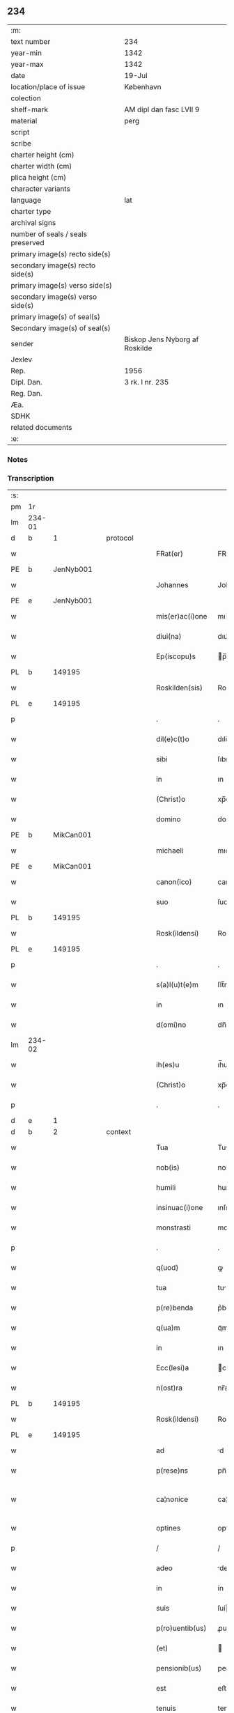 ** 234

| :m:                               |                                |
| text number                       | 234                            |
| year-min                          | 1342                           |
| year-max                          | 1342                           |
| date                              | 19-Jul                         |
| location/place of issue           | København                      |
| colection                         |                                |
| shelf-mark                        | AM dipl dan fasc LVII 9        |
| material                          | perg                           |
| script                            |                                |
| scribe                            |                                |
| charter height (cm)               |                                |
| charter width (cm)                |                                |
| plica height (cm)                 |                                |
| character variants                |                                |
| language                          | lat                            |
| charter type                      |                                |
| archival signs                    |                                |
| number of seals / seals preserved |                                |
| primary image(s) recto side(s)    |                                |
| secondary image(s) recto side(s)  |                                |
| primary image(s) verso side(s)    |                                |
| secondary image(s) verso side(s)  |                                |
| primary image(s) of seal(s)       |                                |
| Secondary image(s) of seal(s)     |                                |
| sender                            | Biskop Jens Nyborg af Roskilde |
| Jexlev                            |                                |
| Rep.                              | 1956                           |
| Dipl. Dan.                        | 3 rk. I nr. 235                |
| Reg. Dan.                         |                                |
| Æa.                               |                                |
| SDHK                              |                                |
| related documents                 |                                |
| :e:                               |                                |

*** Notes


*** Transcription
| :s: |        |   |   |   |   |                  |               |   |   |   |   |     |   |   |   |               |
| pm  | 1r     |   |   |   |   |                  |               |   |   |   |   |     |   |   |   |               |
| lm  | 234-01 |   |   |   |   |                  |               |   |   |   |   |     |   |   |   |               |
| d  | b      | 1  |   | protocol  |   |                  |               |   |   |   |   |     |   |   |   |               |
| w   |        |   |   |   |   | FRat(er)         | FRat͛          |   |   |   |   | lat |   |   |   |        234-01 |
| PE  | b      | JenNyb001  |   |   |   |                  |               |   |   |   |   |     |   |   |   |               |
| w   |        |   |   |   |   | Johannes         | Johanne      |   |   |   |   | lat |   |   |   |        234-01 |
| PE  | e      | JenNyb001  |   |   |   |                  |               |   |   |   |   |     |   |   |   |               |
| w   |        |   |   |   |   | mis(er)ac(i)one  | mıac̅one      |   |   |   |   | lat |   |   |   |        234-01 |
| w   |        |   |   |   |   | diui(na)         | dıuıᷓ          |   |   |   |   | lat |   |   |   |        234-01 |
| w   |        |   |   |   |   | Ep(iscopu)s      | p̅           |   |   |   |   | lat |   |   |   |        234-01 |
| PL  | b      |   149195|   |   |   |                  |               |   |   |   |   |     |   |   |   |               |
| w   |        |   |   |   |   | Roskilden(sis)   | Roſkılden̅     |   |   |   |   | lat |   |   |   |        234-01 |
| PL  | e      |   149195|   |   |   |                  |               |   |   |   |   |     |   |   |   |               |
| p   |        |   |   |   |   | .                | .             |   |   |   |   | lat |   |   |   |        234-01 |
| w   |        |   |   |   |   | dil(e)c(t)o      | dılc̅o         |   |   |   |   | lat |   |   |   |        234-01 |
| w   |        |   |   |   |   | sibi             | ſıbı          |   |   |   |   | lat |   |   |   |        234-01 |
| w   |        |   |   |   |   | in               | ın            |   |   |   |   | lat |   |   |   |        234-01 |
| w   |        |   |   |   |   | (Christ)o        | xp̅o           |   |   |   |   | lat |   |   |   |        234-01 |
| w   |        |   |   |   |   | domino           | domíno        |   |   |   |   | lat |   |   |   |        234-01 |
| PE  | b      | MikCan001  |   |   |   |                  |               |   |   |   |   |     |   |   |   |               |
| w   |        |   |   |   |   | michaeli         | mıchaelı      |   |   |   |   | lat |   |   |   |        234-01 |
| PE  | e      | MikCan001  |   |   |   |                  |               |   |   |   |   |     |   |   |   |               |
| w   |        |   |   |   |   | canon(ico)       | canon̅         |   |   |   |   | lat |   |   |   |        234-01 |
| w   |        |   |   |   |   | suo              | ſuo           |   |   |   |   | lat |   |   |   |        234-01 |
| PL  | b      |   149195|   |   |   |                  |               |   |   |   |   |     |   |   |   |               |
| w   |        |   |   |   |   | Rosk(ildensi)    | Roſꝃ          |   |   |   |   | lat |   |   |   |        234-01 |
| PL  | e      |   149195|   |   |   |                  |               |   |   |   |   |     |   |   |   |               |
| p   |        |   |   |   |   | .                | .             |   |   |   |   | lat |   |   |   |        234-01 |
| w   |        |   |   |   |   | s(a)l(u)t(e)m    | ſlt̅m          |   |   |   |   | lat |   |   |   |        234-01 |
| w   |        |   |   |   |   | in               | ın            |   |   |   |   | lat |   |   |   |        234-01 |
| w   |        |   |   |   |   | d(omi)no         | dn̅o           |   |   |   |   | lat |   |   |   |        234-01 |
| lm  | 234-02 |   |   |   |   |                  |               |   |   |   |   |     |   |   |   |               |
| w   |        |   |   |   |   | ih(es)u          | ıh̅u           |   |   |   |   | lat |   |   |   |        234-02 |
| w   |        |   |   |   |   | (Christ)o        | xp̅o           |   |   |   |   | lat |   |   |   |        234-02 |
| p   |        |   |   |   |   | .                | .             |   |   |   |   | lat |   |   |   |        234-02 |
| d  | e      | 1  |   |   |   |                  |               |   |   |   |   |     |   |   |   |               |
| d  | b      | 2  |   | context  |   |                  |               |   |   |   |   |     |   |   |   |               |
| w   |        |   |   |   |   | Tua              | Tu           |   |   |   |   | lat |   |   |   |        234-02 |
| w   |        |   |   |   |   | nob(is)          | nob̅           |   |   |   |   | lat |   |   |   |        234-02 |
| w   |        |   |   |   |   | humili           | humılí        |   |   |   |   | lat |   |   |   |        234-02 |
| w   |        |   |   |   |   | insinuac(i)one   | ınſınuc̅one   |   |   |   |   | lat |   |   |   |        234-02 |
| w   |        |   |   |   |   | monstrasti       | monﬅraﬅí      |   |   |   |   | lat |   |   |   |        234-02 |
| p   |        |   |   |   |   | .                | .             |   |   |   |   | lat |   |   |   |        234-02 |
| w   |        |   |   |   |   | q(uod)           | ꝙ             |   |   |   |   | lat |   |   |   |        234-02 |
| w   |        |   |   |   |   | tua              | tu           |   |   |   |   | lat |   |   |   |        234-02 |
| w   |        |   |   |   |   | p(re)benda       | p͛benda        |   |   |   |   | lat |   |   |   |        234-02 |
| w   |        |   |   |   |   | q(ua)m           | qᷓm            |   |   |   |   | lat |   |   |   |        234-02 |
| w   |        |   |   |   |   | in               | ın            |   |   |   |   | lat |   |   |   |        234-02 |
| w   |        |   |   |   |   | Ecc(lesi)a       | cc̅a          |   |   |   |   | lat |   |   |   |        234-02 |
| w   |        |   |   |   |   | n(ost)ra         | nr̅a           |   |   |   |   | lat |   |   |   |        234-02 |
| PL  | b      |   149195|   |   |   |                  |               |   |   |   |   |     |   |   |   |               |
| w   |        |   |   |   |   | Rosk(ildensi)    | Roſꝃ          |   |   |   |   | lat |   |   |   |        234-02 |
| PL  | e      |   149195|   |   |   |                  |               |   |   |   |   |     |   |   |   |               |
| w   |        |   |   |   |   | ad               | d            |   |   |   |   | lat |   |   |   |        234-02 |
| w   |        |   |   |   |   | p(rese)ns        | pn̅           |   |   |   |   | lat |   |   |   |        234-02 |
| w   |        |   |   |   |   | ca¦nonice        | ca¦noníce     |   |   |   |   | lat |   |   |   | 234-02—234-03 |
| w   |        |   |   |   |   | optines          | optíne       |   |   |   |   | lat |   |   |   |        234-03 |
| p   |        |   |   |   |   | /                | /             |   |   |   |   | lat |   |   |   |        234-03 |
| w   |        |   |   |   |   | adeo             | deo          |   |   |   |   | lat |   |   |   |        234-03 |
| w   |        |   |   |   |   | in               | ín            |   |   |   |   | lat |   |   |   |        234-03 |
| w   |        |   |   |   |   | suis             | ſuí          |   |   |   |   | lat |   |   |   |        234-03 |
| w   |        |   |   |   |   | p(ro)uentib(us)  | ꝓuentıbꝫ      |   |   |   |   | lat |   |   |   |        234-03 |
| w   |        |   |   |   |   | (et)             |              |   |   |   |   | lat |   |   |   |        234-03 |
| w   |        |   |   |   |   | pensionib(us)    | penſıonıbꝫ    |   |   |   |   | lat |   |   |   |        234-03 |
| w   |        |   |   |   |   | est              | eﬅ            |   |   |   |   | lat |   |   |   |        234-03 |
| w   |        |   |   |   |   | tenuis           | tenuí        |   |   |   |   | lat |   |   |   |        234-03 |
| w   |        |   |   |   |   | et               | et            |   |   |   |   | lat |   |   |   |        234-03 |
| w   |        |   |   |   |   | Exilis           | xılí        |   |   |   |   | lat |   |   |   |        234-03 |
| p   |        |   |   |   |   | /                | /             |   |   |   |   | lat |   |   |   |        234-03 |
| w   |        |   |   |   |   | q(uod)           | ꝙ             |   |   |   |   | lat |   |   |   |        234-03 |
| w   |        |   |   |   |   | ex               | ex            |   |   |   |   | lat |   |   |   |        234-03 |
| w   |        |   |   |   |   | eis              | eí           |   |   |   |   | lat |   |   |   |        234-03 |
| w   |        |   |   |   |   | nequeas          | nequea       |   |   |   |   | lat |   |   |   |        234-03 |
| w   |        |   |   |   |   | vt               | vt            |   |   |   |   | lat |   |   |   |        234-03 |
| w   |        |   |   |   |   | decet            | decet         |   |   |   |   | lat |   |   |   |        234-03 |
| lm  | 234-04 |   |   |   |   |                  |               |   |   |   |   |     |   |   |   |               |
| w   |        |   |   |   |   | co(m)mode        | co̅mode        |   |   |   |   | lat |   |   |   |        234-04 |
| w   |        |   |   |   |   | sustentari       | ſuﬅentarí     |   |   |   |   | lat |   |   |   |        234-04 |
| p   |        |   |   |   |   | .                | .             |   |   |   |   | lat |   |   |   |        234-04 |
| w   |        |   |   |   |   | Cum              | Cum           |   |   |   |   | lat |   |   |   |        234-04 |
| w   |        |   |   |   |   | ig(itur)         | ıg           |   |   |   |   | lat |   |   |   |        234-04 |
| w   |        |   |   |   |   | dignu(m)         | dıgnu̅         |   |   |   |   | lat |   |   |   |        234-04 |
| w   |        |   |   |   |   | sit              | ſít           |   |   |   |   | lat |   |   |   |        234-04 |
| w   |        |   |   |   |   | (et)             |              |   |   |   |   | lat |   |   |   |        234-04 |
| w   |        |   |   |   |   | necessariu(m)    | neceſſarıu̅    |   |   |   |   | lat |   |   |   |        234-04 |
| w   |        |   |   |   |   | n(ost)re         | nr̅e           |   |   |   |   | lat |   |   |   |        234-04 |
| w   |        |   |   |   |   | Ecc(lesi)e       | cc̅e          |   |   |   |   | lat |   |   |   |        234-04 |
| PL  | b      |   149195|   |   |   |                  |               |   |   |   |   |     |   |   |   |               |
| w   |        |   |   |   |   | Rosk(ildensi)    | Rosꝃ          |   |   |   |   | lat |   |   |   |        234-04 |
| PL  | e      |   149195|   |   |   |                  |               |   |   |   |   |     |   |   |   |               |
| p   |        |   |   |   |   | /                | /             |   |   |   |   | lat |   |   |   |        234-04 |
| w   |        |   |   |   |   | vt               | vt            |   |   |   |   | lat |   |   |   |        234-04 |
| w   |        |   |   |   |   | ip(s)a           | ıp̅a           |   |   |   |   | lat |   |   |   |        234-04 |
| w   |        |   |   |   |   | que              | que           |   |   |   |   | lat |   |   |   |        234-04 |
| w   |        |   |   |   |   | cet(er)as        | cet͛a         |   |   |   |   | lat |   |   |   |        234-04 |
| PL  | b      |   149195|   |   |   |                  |               |   |   |   |   |     |   |   |   |               |
| w   |        |   |   |   |   | Rosk(ildensis)   | Roſꝃ          |   |   |   |   | lat |   |   |   |        234-04 |
| PL  | e      |   149195|   |   |   |                  |               |   |   |   |   |     |   |   |   |               |
| w   |        |   |   |   |   | dyoc(esis)       | dẏo          |   |   |   |   | lat |   |   |   |        234-04 |
| lm  | 234-05 |   |   |   |   |                  |               |   |   |   |   |     |   |   |   |               |
| w   |        |   |   |   |   | Ecc(lesi)as      | cc̅a         |   |   |   |   | lat |   |   |   |        234-05 |
| w   |        |   |   |   |   | p(re)eminencie   | p͛emínencıe    |   |   |   |   | lat |   |   |   |        234-05 |
| w   |        |   |   |   |   | dignitate        | dıgnítate     |   |   |   |   | lat |   |   |   |        234-05 |
| w   |        |   |   |   |   | p(re)cellit      | p͛cellít       |   |   |   |   | lat |   |   |   |        234-05 |
| p   |        |   |   |   |   | /                | /             |   |   |   |   | lat |   |   |   |        234-05 |
| w   |        |   |   |   |   | canonicos        | canoníco     |   |   |   |   | lat |   |   |   |        234-05 |
| w   |        |   |   |   |   | h(ab)eat         | h̅eat          |   |   |   |   | lat |   |   |   |        234-05 |
| w   |        |   |   |   |   | ydoneos          | ẏdoneo       |   |   |   |   | lat |   |   |   |        234-05 |
| p   |        |   |   |   |   | /                | /             |   |   |   |   | lat |   |   |   |        234-05 |
| w   |        |   |   |   |   | quib(us)         | quıbꝫ         |   |   |   |   | lat |   |   |   |        234-05 |
| w   |        |   |   |   |   | (et)             |              |   |   |   |   | lat |   |   |   |        234-05 |
| w   |        |   |   |   |   | moru(m)          | moꝛu̅          |   |   |   |   | lat |   |   |   |        234-05 |
| w   |        |   |   |   |   | honestas         | honeﬅa       |   |   |   |   | lat |   |   |   |        234-05 |
| p   |        |   |   |   |   | /                | /             |   |   |   |   | lat |   |   |   |        234-05 |
| w   |        |   |   |   |   | (et)             |              |   |   |   |   | lat |   |   |   |        234-05 |
| w   |        |   |   |   |   | litt(er)arum     | lı͛aɼum       |   |   |   |   | lat |   |   |   |        234-05 |
| lm  | 234-06 |   |   |   |   |                  |               |   |   |   |   |     |   |   |   |               |
| w   |        |   |   |   |   | sciencia         | ſcıencı      |   |   |   |   | lat |   |   |   |        234-06 |
| w   |        |   |   |   |   | suffraget(ur)    | ſuffraget    |   |   |   |   | lat |   |   |   |        234-06 |
| p   |        |   |   |   |   | /                | /             |   |   |   |   | lat |   |   |   |        234-06 |
| w   |        |   |   |   |   | ac               | c            |   |   |   |   | lat |   |   |   |        234-06 |
| w   |        |   |   |   |   | talib(us)        | talıbꝫ        |   |   |   |   | lat |   |   |   |        234-06 |
| w   |        |   |   |   |   | no(n)            | no̅            |   |   |   |   | lat |   |   |   |        234-06 |
| w   |        |   |   |   |   | imm(er)ito       | ímm͛íto        |   |   |   |   | lat |   |   |   |        234-06 |
| p   |        |   |   |   |   | /                | /             |   |   |   |   | lat |   |   |   |        234-06 |
| w   |        |   |   |   |   | de               | de            |   |   |   |   | lat |   |   |   |        234-06 |
| w   |        |   |   |   |   | congruis         | congruí      |   |   |   |   | lat |   |   |   |        234-06 |
| w   |        |   |   |   |   | (et)             |              |   |   |   |   | lat |   |   |   |        234-06 |
| w   |        |   |   |   |   | poc(i)orib(us)   | poc̅oꝛıbꝫ      |   |   |   |   | lat |   |   |   |        234-06 |
| w   |        |   |   |   |   | sit              | ſıt           |   |   |   |   | lat |   |   |   |        234-06 |
| w   |        |   |   |   |   | b(e)n(e)ficiis   | bn̅fıcíí      |   |   |   |   | lat |   |   |   |        234-06 |
| w   |        |   |   |   |   | p(ro)uidendu(m)  | ꝓuıdendu̅      |   |   |   |   | lat |   |   |   |        234-06 |
| p   |        |   |   |   |   | .                | .             |   |   |   |   | lat |   |   |   |        234-06 |
| w   |        |   |   |   |   | nos              | no           |   |   |   |   | lat |   |   |   |        234-06 |
| w   |        |   |   |   |   | vtilita¦te       | vtılıta¦te    |   |   |   |   | lat |   |   |   | 234-06—234-07 |
| w   |        |   |   |   |   | (et)             |              |   |   |   |   | lat |   |   |   |        234-07 |
| w   |        |   |   |   |   | necessitate      | neceſſıtate   |   |   |   |   | lat |   |   |   |        234-07 |
| w   |        |   |   |   |   | d(i)c(t)e        | dc̅e           |   |   |   |   | lat |   |   |   |        234-07 |
| w   |        |   |   |   |   | Ecc(lesi)e       | cc̅e          |   |   |   |   | lat |   |   |   |        234-07 |
| w   |        |   |   |   |   | n(ost)re         | nr̅e           |   |   |   |   | lat |   |   |   |        234-07 |
| PL  | b      |   149195|   |   |   |                  |               |   |   |   |   |     |   |   |   |               |
| w   |        |   |   |   |   | Rosk(ildensis)   | Roſꝃ          |   |   |   |   | lat |   |   |   |        234-07 |
| PL  | e      |   149195|   |   |   |                  |               |   |   |   |   |     |   |   |   |               |
| w   |        |   |   |   |   | diligent(er)     | dılıgent͛      |   |   |   |   | lat |   |   |   |        234-07 |
| w   |        |   |   |   |   | pensatis         | penſatí      |   |   |   |   | lat |   |   |   |        234-07 |
| p   |        |   |   |   |   | /                | /             |   |   |   |   | lat |   |   |   |        234-07 |
| w   |        |   |   |   |   | Ecc(lesi)am      | cc̅am         |   |   |   |   | lat |   |   |   |        234-07 |
| w   |        |   |   |   |   | p(ar)rochialem   | p̲ꝛochıalem    |   |   |   |   | lat |   |   |   |        234-07 |
| PL  | b      |   |   |   |   |                  |               |   |   |   |   |     |   |   |   |               |
| w   |        |   |   |   |   | strøø            | ſtrøø         |   |   |   |   | lat |   |   |   |        234-07 |
| PL  | e      |   |   |   |   |                  |               |   |   |   |   |     |   |   |   |               |
| w   |        |   |   |   |   | n(ost)re         | nr̅e           |   |   |   |   | lat |   |   |   |        234-07 |
| w   |        |   |   |   |   | dyos(esis)       | dẏo          |   |   |   |   | lat |   |   |   |        234-07 |
| p   |        |   |   |   |   | /                | /             |   |   |   |   | lat |   |   |   |        234-07 |
| w   |        |   |   |   |   | in               | ın            |   |   |   |   | lat |   |   |   |        234-07 |
| w   |        |   |   |   |   | qua              | qu           |   |   |   |   | lat |   |   |   |        234-07 |
| lm  | 234-08 |   |   |   |   |                  |               |   |   |   |   |     |   |   |   |               |
| w   |        |   |   |   |   | nob(is)          | nob̅           |   |   |   |   | lat |   |   |   |        234-08 |
| w   |        |   |   |   |   | plenu(m)         | plenu̅         |   |   |   |   | lat |   |   |   |        234-08 |
| w   |        |   |   |   |   | ius              | íu           |   |   |   |   | lat |   |   |   |        234-08 |
| w   |        |   |   |   |   | competit         | competít      |   |   |   |   | lat |   |   |   |        234-08 |
| w   |        |   |   |   |   | pat(ro)nat(us)   | patͦnatꝰ       |   |   |   |   | lat |   |   |   |        234-08 |
| w   |        |   |   |   |   | cu(m)            | cu̅            |   |   |   |   | lat |   |   |   |        234-08 |
| w   |        |   |   |   |   | om(n)ib(us)      | om̅ıbꝫ         |   |   |   |   | lat |   |   |   |        234-08 |
| w   |        |   |   |   |   | Jurib(us)        | Jurıbꝫ        |   |   |   |   | lat |   |   |   |        234-08 |
| w   |        |   |   |   |   | (et)             |              |   |   |   |   | lat |   |   |   |        234-08 |
| w   |        |   |   |   |   | p(er)tinenciis   | p̲tínencíí    |   |   |   |   | lat |   |   |   |        234-08 |
| w   |        |   |   |   |   | suis             | ſuı          |   |   |   |   | lat |   |   |   |        234-08 |
| w   |        |   |   |   |   | de               | de            |   |   |   |   | lat |   |   |   |        234-08 |
| w   |        |   |   |   |   | cons(en)su       | conſu        |   |   |   |   | lat |   |   |   |        234-08 |
| w   |        |   |   |   |   | capit(u)li       | capıtl̅ı       |   |   |   |   | lat |   |   |   |        234-08 |
| w   |        |   |   |   |   | n(ost)ri         | nr̅ı           |   |   |   |   | lat |   |   |   |        234-08 |
| PL  | b      |   149195|   |   |   |                  |               |   |   |   |   |     |   |   |   |               |
| w   |        |   |   |   |   | Roskilden(sis)   | Roſkılden̅     |   |   |   |   | lat |   |   |   |        234-08 |
| PL  | e      |   149195|   |   |   |                  |               |   |   |   |   |     |   |   |   |               |
| lm  | 234-09 |   |   |   |   |                  |               |   |   |   |   |     |   |   |   |               |
| w   |        |   |   |   |   | p(re)d(i)c(t)e   | p͛dc̅e          |   |   |   |   | lat |   |   |   |        234-09 |
| w   |        |   |   |   |   | prebende         | pꝛebende      |   |   |   |   | lat |   |   |   |        234-09 |
| w   |        |   |   |   |   | tue              | tue           |   |   |   |   | lat |   |   |   |        234-09 |
| w   |        |   |   |   |   | p(er)petuo       | ̲etuo         |   |   |   |   | lat |   |   |   |        234-09 |
| w   |        |   |   |   |   | annectim(us)     | nneímꝰ      |   |   |   |   | lat |   |   |   |        234-09 |
| w   |        |   |   |   |   | in               | ın            |   |   |   |   | lat |   |   |   |        234-09 |
| w   |        |   |   |   |   | hiis             | híí          |   |   |   |   | lat |   |   |   |        234-09 |
| w   |        |   |   |   |   | sc(ri)ptis       | ſcptí       |   |   |   |   | lat |   |   |   |        234-09 |
| p   |        |   |   |   |   | .                | .             |   |   |   |   | lat |   |   |   |        234-09 |
| d  | e      | 2  |   |   |   |                  |               |   |   |   |   |     |   |   |   |               |
| d  | b      | 3  |   | eschatocol  |   |                  |               |   |   |   |   |     |   |   |   |               |
| w   |        |   |   |   |   | Jn               | Jn            |   |   |   |   | lat |   |   |   |        234-09 |
| w   |        |   |   |   |   | cui(us)          | cuı          |   |   |   |   | lat |   |   |   |        234-09 |
| w   |        |   |   |   |   | Rei              | Reı           |   |   |   |   | lat |   |   |   |        234-09 |
| w   |        |   |   |   |   | testimoniu(m)    | teﬅımonıu̅     |   |   |   |   | lat |   |   |   |        234-09 |
| w   |        |   |   |   |   | sigillu(m)       | ſıgıllu̅       |   |   |   |   | lat |   |   |   |        234-09 |
| w   |        |   |   |   |   | n(ost)r(u)m      | nr̅m           |   |   |   |   | lat |   |   |   |        234-09 |
| w   |        |   |   |   |   | vna              | vn           |   |   |   |   | lat |   |   |   |        234-09 |
| lm  | 234-10 |   |   |   |   |                  |               |   |   |   |   |     |   |   |   |               |
| w   |        |   |   |   |   | cu(m)            | cu̅            |   |   |   |   | lat |   |   |   |        234-10 |
| w   |        |   |   |   |   | sigillo          | ſıgıllo       |   |   |   |   | lat |   |   |   |        234-10 |
| w   |        |   |   |   |   | capit(u)li       | capıt̅lı       |   |   |   |   | lat |   |   |   |        234-10 |
| w   |        |   |   |   |   | n(ost)ri         | nr̅ı           |   |   |   |   | lat |   |   |   |        234-10 |
| PL  | b      |   149195|   |   |   |                  |               |   |   |   |   |     |   |   |   |               |
| w   |        |   |   |   |   | Rosk(ildensis)   | Roſꝃ          |   |   |   |   | lat |   |   |   |        234-10 |
| PL  | e      |   149195|   |   |   |                  |               |   |   |   |   |     |   |   |   |               |
| w   |        |   |   |   |   | sup(ra)d(i)c(t)i | ſupᷓdc̅ı        |   |   |   |   | lat |   |   |   |        234-10 |
| w   |        |   |   |   |   | p(rese)ntib(us)  | pn̅tıbꝫ        |   |   |   |   | lat |   |   |   |        234-10 |
| w   |        |   |   |   |   | est              | eﬅ            |   |   |   |   | lat |   |   |   |        234-10 |
| w   |        |   |   |   |   | appensum         | enſum       |   |   |   |   | lat |   |   |   |        234-10 |
| p   |        |   |   |   |   | .                | .             |   |   |   |   | lat |   |   |   |        234-10 |
| w   |        |   |   |   |   | Actum            | um          |   |   |   |   | lat |   |   |   |        234-10 |
| w   |        |   |   |   |   | Et               | t            |   |   |   |   | lat |   |   |   |        234-10 |
| w   |        |   |   |   |   | datum            | datum         |   |   |   |   | lat |   |   |   |        234-10 |
| PL  | b      |   131422|   |   |   |                  |               |   |   |   |   |     |   |   |   |               |
| w   |        |   |   |   |   | hafnis           | hafní        |   |   |   |   | lat |   |   |   |        234-10 |
| PL  | e      |   131422|   |   |   |                  |               |   |   |   |   |     |   |   |   |               |
| p   |        |   |   |   |   | .                | .             |   |   |   |   | lat |   |   |   |        234-10 |
| w   |        |   |   |   |   | anno             | nno          |   |   |   |   | lat |   |   |   |        234-10 |
| w   |        |   |   |   |   | domini           | domıní        |   |   |   |   | lat |   |   |   |        234-10 |
| p   |        |   |   |   |   | .                | .             |   |   |   |   | lat |   |   |   |        234-10 |
| lm  | 234-11 |   |   |   |   |                  |               |   |   |   |   |     |   |   |   |               |
| w   |        |   |   |   |   | millesimo        | ılleſímo     |   |   |   |   | lat |   |   |   |        234-11 |
| p   |        |   |   |   |   | .                | .             |   |   |   |   | lat |   |   |   |        234-11 |
| w   |        |   |   |   |   | trescentesimo    | treſcenteſímo |   |   |   |   | lat |   |   |   |        234-11 |
| p   |        |   |   |   |   | .                | .             |   |   |   |   | lat |   |   |   |        234-11 |
| w   |        |   |   |   |   | quadragesimo     | quadrageſimo  |   |   |   |   | lat |   |   |   |        234-11 |
| p   |        |   |   |   |   | .                | .             |   |   |   |   | lat |   |   |   |        234-11 |
| w   |        |   |   |   |   | s(ecund)o        | o            |   |   |   |   | lat |   |   |   |        234-11 |
| p   |        |   |   |   |   | .                | .             |   |   |   |   | lat |   |   |   |        234-11 |
| w   |        |   |   |   |   | feria            | fería         |   |   |   |   | lat |   |   |   |        234-11 |
| w   |        |   |   |   |   | sex(ta)          | ſexᷓ           |   |   |   |   | lat |   |   |   |        234-11 |
| w   |        |   |   |   |   | p(ro)xima        | ꝓxíma         |   |   |   |   | lat |   |   |   |        234-11 |
| w   |        |   |   |   |   | an(te)           | n̅            |   |   |   |   | lat |   |   |   |        234-11 |
| w   |        |   |   |   |   | diem             | dıem          |   |   |   |   | lat |   |   |   |        234-11 |
| w   |        |   |   |   |   | b(ea)te          | bt̅e           |   |   |   |   | lat |   |   |   |        234-11 |
| w   |        |   |   |   |   | m(ar)rgarete     | mᷓrgarete      |   |   |   |   | lat |   |   |   |        234-11 |
| w   |        |   |   |   |   | u(ir)ginis       | u͛gíní        |   |   |   |   | lat |   |   |   |        234-11 |
| p   |        |   |   |   |   | .                | .             |   |   |   |   | lat |   |   |   |        234-11 |
| d  | e      | 3  |   |   |   |                  |               |   |   |   |   |     |   |   |   |               |
| :e: |        |   |   |   |   |                  |               |   |   |   |   |     |   |   |   |               |